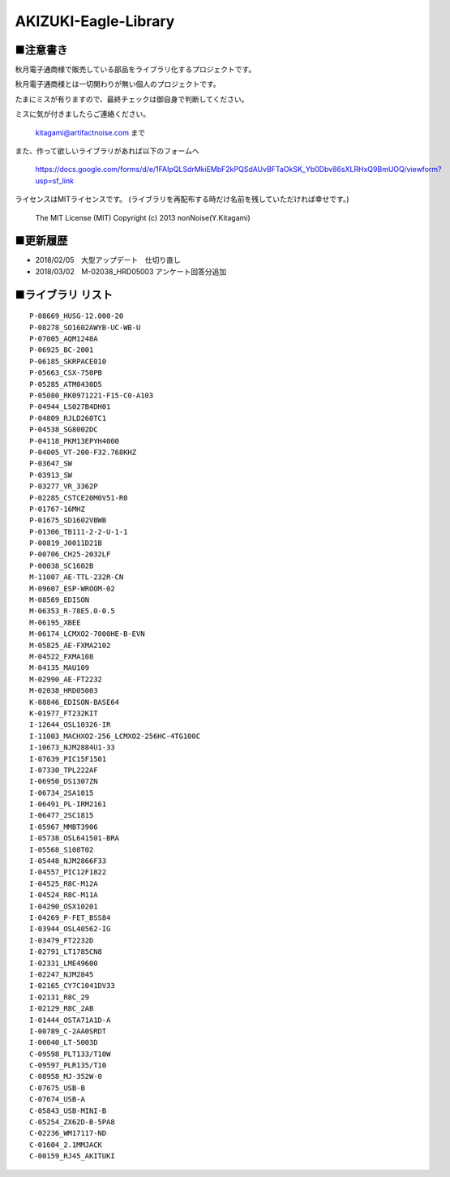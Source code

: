==========================================
AKIZUKI-Eagle-Library
==========================================

■注意書き
-----------------------------------------

秋月電子通商様で販売している部品をライブラリ化するプロジェクトです。

秋月電子通商様とは一切関わりが無い個人のプロジェクトです。

たまにミスが有りますので、最終チェックは御自身で判断してください。

ミスに気が付きましたらご連絡ください。

    kitagami@artifactnoise.com まで

また、作って欲しいライブラリがあれば以下のフォームへ

    https://docs.google.com/forms/d/e/1FAIpQLSdrMkiEMbF2kPQSdAUvBFTaOkSK_Yb0Dbv86sXLRHxQ9BmUOQ/viewform?usp=sf_link

ライセンスはMITライセンスです。
(ライブラリを再配布する時だけ名前を残していただければ幸せです。)

    The MIT License (MIT)
    Copyright (c) 2013 nonNoise(Y.Kitagami)



■更新履歴 
-----------------------------------------

- 2018/02/05　大型アップデート　仕切り直し

- 2018/03/02　M-02038_HRD05003 アンケート回答分追加


■ライブラリ リスト 
-----------------------------------------

::

    P-08669_HUSG-12.000-20
    P-08278_SO1602AWYB-UC-WB-U
    P-07005_AQM1248A
    P-06925_BC-2001
    P-06185_SKRPACE010
    P-05663_CSX-750PB
    P-05285_ATM0430D5
    P-05080_RK0971221-F15-C0-A103
    P-04944_LS027B4DH01
    P-04809_RJLD260TC1
    P-04538_SG8002DC
    P-04118_PKM13EPYH4000
    P-04005_VT-200-F32.768KHZ
    P-03647_SW
    P-03913_SW
    P-03277_VR_3362P
    P-02285_CSTCE20M0V51-R0
    P-01767-16MHZ
    P-01675_SD1602VBWB
    P-01306_TB111-2-2-U-1-1
    P-00819_J0011D21B
    P-00706_CH25-2032LF
    P-00038_SC1602B
    M-11007_AE-TTL-232R-CN
    M-09607_ESP-WROOM-02
    M-08569_EDISON
    M-06353_R-78E5.0-0.5
    M-06195_XBEE
    M-06174_LCMXO2-7000HE-B-EVN
    M-05825_AE-FXMA2102
    M-04522_FXMA108
    M-04135_MAU109
    M-02990_AE-FT2232
    M-02038_HRD05003
    K-08846_EDISON-BASE64
    K-01977_FT232KIT
    I-12644_OSL10326-IR
    I-11003_MACHXO2-256_LCMXO2-256HC-4TG100C
    I-10673_NJM2884U1-33
    I-07639_PIC15F1501
    I-07330_TPL222AF
    I-06950_DS1307ZN
    I-06734_2SA1015
    I-06491_PL-IRM2161
    I-06477_2SC1815
    I-05967_MMBT3906
    I-05738_OSL641501-BRA
    I-05568_S108T02
    I-05448_NJM2866F33
    I-04557_PIC12F1822
    I-04525_R8C-M12A
    I-04524_R8C-M11A
    I-04290_OSX10201
    I-04269_P-FET_BSS84
    I-03944_OSL40562-IG
    I-03479_FT2232D
    I-02791_LT1785CN8
    I-02331_LME49600
    I-02247_NJM2845
    I-02165_CY7C1041DV33
    I-02131_R8C_29
    I-02129_R8C_2AB
    I-01444_OSTA71A1D-A
    I-00789_C-2AA0SRDT
    I-00040_LT-5003D
    C-09598_PLT133/T10W
    C-09597_PLR135/T10
    C-08958_MJ-352W-0
    C-07675_USB-B
    C-07674_USB-A
    C-05843_USB-MINI-B
    C-05254_ZX62D-B-5PA8
    C-02236_WM17117-ND
    C-01604_2.1MMJACK
    C-00159_RJ45_AKITUKI
